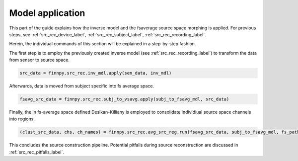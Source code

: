 
.. _src_rec_apply_label:

Model application
=================

This part of the guide explains how the inverse model and the fsaverage source space morphing is applied. For previous steps, see :ref:`src_rec_device_label`, :ref:`src_rec_subject_label`, :ref:`src_rec_recording_label`. 

Herein, the individual commands of this section will be explained in a step-by-step fashion. 

The first step is to employ the previously created inverse model (see :ref:`src_rec_recording_label`) to transform the data from sensor to source space.
    
.. code-block::

  src_data = finnpy.src_rec.inv_mdl.apply(sen_data, inv_mdl)

Afterwards, data is moved from subject specific into fs average space.

.. code-block::
  
  fsavg_src_data = finnpy.src_rec.subj_to_vsavg.apply(subj_to_fsavg_mdl, src_data)

Finally, the in fs-average space defined Desikan-Killiany is employed to consolidate individiual source space channels into regions. 

.. code-block::
  
  (clust_src_data, chs, ch_names) = finnpy.src_rec.avg_src_reg.run(fsavg_src_data, subj_to_fsavg_mdl, fs_path)

This concludes the source construction pipeline. Potential pitfalls during source reconstruction are discussed in :ref:`src_rec_pitfalls_label`. 




